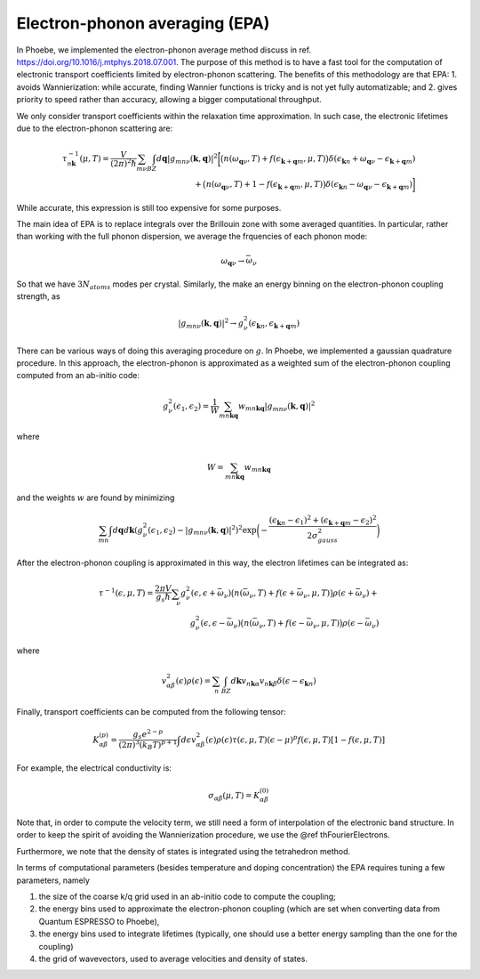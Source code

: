 .. _theoryEPA:

Electron-phonon averaging (EPA)
===============================

In Phoebe, we implemented the electron-phonon average method discuss in ref. https://doi.org/10.1016/j.mtphys.2018.07.001.
The purpose of this method is to have a fast tool for the computation of electronic transport coefficients limited by electron-phonon scattering.
The benefits of this methodology are that EPA:
1. avoids Wannierization: while accurate, finding Wannier functions is tricky and is not yet fully automatizable; and
2. gives priority to speed rather than accuracy, allowing a bigger computational throughput.

We only consider transport coefficients within the relaxation time approximation.
In such case, the electronic lifetimes due to the electron-phonon scattering are:

.. math::

   \tau_{n\boldsymbol{k}}^{-1}(\mu,T)
   =
   \frac{V}{(2\pi)^2 \hbar} \sum_{m\nu}
   \int_{BZ} d\boldsymbol{q}
   |g_{mn\nu}(\boldsymbol{k},\boldsymbol{q})|^2
   \bigg[ \big(n(\omega_{\boldsymbol{q}\nu},T) + f(\epsilon_{\boldsymbol{k}+\boldsymbol{q}m},\mu,T)\big) \delta(\epsilon_{\boldsymbol{k}n} + \omega_{\boldsymbol{q}\nu} - \epsilon_{\boldsymbol{k}+\boldsymbol{q}m})  \\
   + \big(n(\omega_{\boldsymbol{q}\nu},T) + 1 - f(\epsilon_{\boldsymbol{k}+\boldsymbol{q}m},\mu,T)\big) \delta(\epsilon_{\boldsymbol{k}n} - \omega_{\boldsymbol{q}\nu} - \epsilon_{\boldsymbol{k}+\boldsymbol{q}m}) \bigg]


While accurate, this expression is still too expensive for some purposes.


The main idea of EPA is to replace integrals over the Brillouin zone with some averaged quantities.
In particular, rather than working with the full phonon dispersion, we average the frquencies of each phonon mode:

.. math::

   \omega_{\boldsymbol{q}\nu}
   \to
   \bar{\omega}_{\nu}

So that we have :math:`3 N_{atoms}` modes per crystal.
Similarly, the make an energy binning on the electron-phonon coupling strength, as

.. math::

   |g_{mn\nu}(\boldsymbol{k},\boldsymbol{q})|^2
   \to
   g^2_{\nu} (\epsilon_{\boldsymbol{k}n}, \epsilon_{\boldsymbol{k}+\boldsymbol{q}m})

There can be various ways of doing this averaging procedure on :math:`g`.
In Phoebe, we implemented a gaussian quadrature procedure.
In this approach, the electron-phonon is approximated as a weighted sum of the electron-phonon coupling computed from an ab-initio code:

.. math::
   g^2_{\nu} (\epsilon_1,\epsilon_2)
   =
   \frac{1}{W}
   \sum_{mn\boldsymbol{k}\boldsymbol{q}} w_{mn\boldsymbol{k}\boldsymbol{q}} |g_{mn\nu}(\boldsymbol{k},\boldsymbol{q})|^2

where

.. math::

   W = \sum_{mn\boldsymbol{k}\boldsymbol{q}} w_{mn\boldsymbol{k}\boldsymbol{q}}

and the weights :math:`w` are found by minimizing

.. math::
   \sum_{mn} \int d\boldsymbol{q} d\boldsymbol{k} ( g^2_{\nu} (\epsilon_1,\epsilon_2) - |g_{mn\nu}(\boldsymbol{k},\boldsymbol{q})|^2 )^2
   \exp\bigg( -\frac{(\epsilon_{\boldsymbol{k}n}-\epsilon_1)^2+(\epsilon_{\boldsymbol{k}+\boldsymbol{q}m}-\epsilon_2)^2}{2\sigma^2_{gauss}} \bigg)

After the electron-phonon coupling is approximated in this way, the electron lifetimes can be integrated as:

.. math::
   \tau^{-1}(\epsilon,\mu,T)
   =
   \frac{2\pi V}{g_s \hbar} \sum_{\nu}
   g^2_{\nu}(\epsilon,\epsilon+\bar{\omega}_{\nu})
   \big(n(\bar{\omega}_{\nu},T) + f(\epsilon + \bar{\omega}_{\nu},\mu,T)\big) \rho(\epsilon + \bar{\omega}_{\nu})  +  \\
   g^2_{\nu}(\epsilon,\epsilon-\bar{\omega}_{\nu})
   \big(n(\bar{\omega}_{\nu},T) + f(\epsilon - \bar{\omega}_{\nu},\mu,T)\big) \rho(\epsilon - \bar{\omega}_{\nu})

where

.. math::
   v^2_{\alpha\beta} (\epsilon) \rho (\epsilon)
   =
   \sum_n \int_{BZ} d\boldsymbol{k} v_{n\boldsymbol{k}\alpha} v_{n\boldsymbol{k}\beta} \delta(\epsilon-\epsilon_{\boldsymbol{k}n})

Finally, transport coefficients can be computed from the following tensor:

.. math::
   K_{\alpha\beta}^{(p)}
   =
   \frac{g_s e^{2-p}}{(2\pi)^{3} (k_B T)^{p+1}} \int d\epsilon v^2_{\alpha\beta}(\epsilon) \rho(\epsilon) \tau(\epsilon,\mu,T) (\epsilon-\mu)^p f(\epsilon,\mu,T) [1-f(\epsilon,\mu,T)]

For example, the electrical conductivity is:

.. math::
   \sigma_{\alpha\beta}(\mu,T) = K_{\alpha\beta}^{(0)}

Note that, in order to compute the velocity term, we still need a form of interpolation of the electronic band structure.
In order to keep the spirit of avoiding the Wannierization procedure, we use the @ref thFourierElectrons.

Furthermore, we note that the density of states is integrated using the tetrahedron method.

In terms of computational parameters (besides temperature and doping concentration) the EPA requires tuning a few parameters, namely

1. the size of the coarse k/q grid used in an ab-initio code to compute the coupling;

2. the energy bins used to approximate the electron-phonon coupling (which are set when converting data from Quantum ESPRESSO to Phoebe),

3. the energy bins used to integrate lifetimes (typically, one should use a better energy sampling than the one for the coupling)

4. the grid of wavevectors, used to average velocities and density of states.
